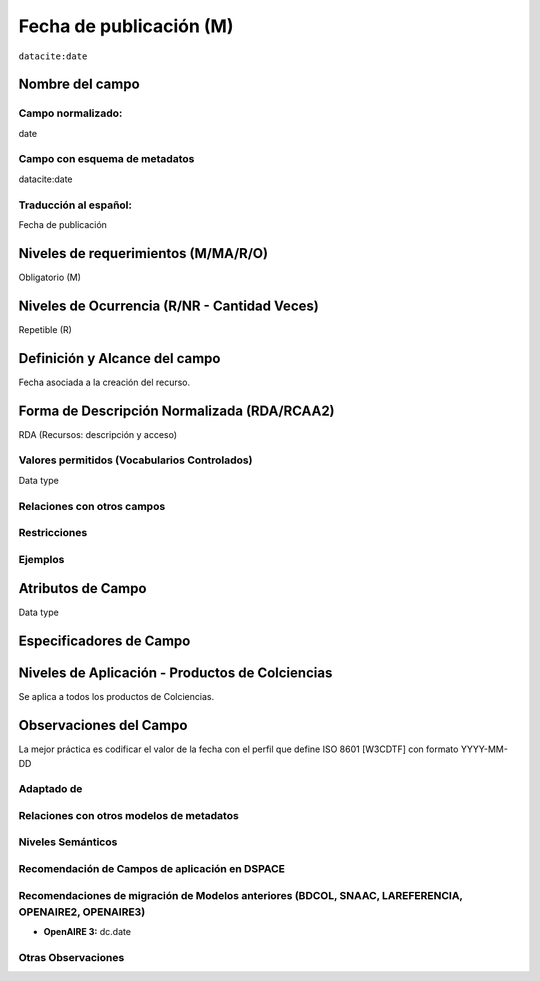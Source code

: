 .. _dci:datePublication:

Fecha de publicación (M)
========================

``datacite:date``

Nombre del campo
----------------

Campo normalizado:
~~~~~~~~~~~~~~~~~~
date

Campo con esquema de metadatos
~~~~~~~~~~~~~~~~~~~~~~~~~~~~~~
datacite:date

Traducción al español:
~~~~~~~~~~~~~~~~~~~~~~
Fecha de publicación

Niveles de requerimientos (M/MA/R/O)
------------------------------------
Obligatorio (M)

Niveles de Ocurrencia (R/NR - Cantidad Veces)
---------------------------------------------
Repetible (R)

Definición y Alcance del campo
------------------------------
Fecha asociada a la creación del recurso. 

Forma de Descripción Normalizada (RDA/RCAA2)
-----------------------------------------------
RDA (Recursos: descripción y acceso)

Valores permitidos (Vocabularios Controlados)
~~~~~~~~~~~~~~~~~~~~~~~~~~~~~~~~~~~~~~~~~~~~~
Data type

Relaciones con otros campos
~~~~~~~~~~~~~~~~~~~~~~~~~~~

Restricciones
~~~~~~~~~~~~~

Ejemplos
~~~~~~~~

.. code-block:: xml
   :linenos:

   <datacite:date dateType="Issued">2010-12-25</datacite:date>

.. _DRIVER Guidelines v2 element date: https://wiki.surfnet.nl/display/DRIVERguidelines/Date
.. _DataCite MetadataKernel: http://schema.datacite.org/meta/kernel-4.1/

Atributos de Campo
------------------
Data type

Especificadores de Campo
------------------------

Niveles de Aplicación - Productos de Colciencias
------------------------------------------------
Se aplica a todos los productos de Colciencias. 

Observaciones del Campo
-----------------------
La mejor práctica es codificar el valor de la fecha con el perfil que define ISO 8601 [W3CDTF] con formato YYYY-MM-DD

Adaptado de
~~~~~~~~~~~

Relaciones con otros modelos de metadatos
~~~~~~~~~~~~~~~~~~~~~~~~~~~~~~~~~~~~~~~~~

Niveles Semánticos
~~~~~~~~~~~~~~~~~~

Recomendación de Campos de aplicación en DSPACE
~~~~~~~~~~~~~~~~~~~~~~~~~~~~~~~~~~~~~~~~~~~~~~~

Recomendaciones de migración de Modelos anteriores (BDCOL, SNAAC, LAREFERENCIA, OPENAIRE2, OPENAIRE3)
~~~~~~~~~~~~~~~~~~~~~~~~~~~~~~~~~~~~~~~~~~~~~~~~~~~~~~~~~~~~~~~~~~~~~~~~~~~~~~~~~~~~~~~~~~~~~~~~~~~~~
- **OpenAIRE 3:** dc.date

Otras Observaciones
~~~~~~~~~~~~~~~~~~~


.. _DRIVER Guidelines v2 element date: https://wiki.surfnet.nl/display/DRIVERguidelines/Date
.. _DataCite MetadataKernel: http://schema.datacite.org/meta/kernel-4.1/